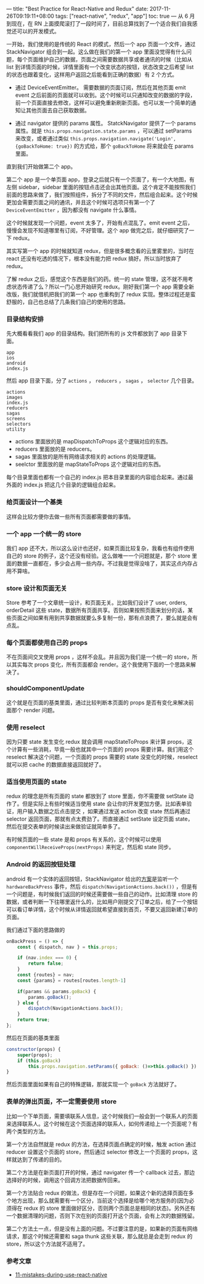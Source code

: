 ---
title: "Best Practice for React-Native and Redux"
date: 2017-11-26T09:19:11+08:00
tags: ["react-native", "redux", "app"]
toc: true
---
从 6 月到现在，在 RN 上面摸爬滚打了一段时间了，目前总算找到了一个适合我们自我感觉还可以的开发模式。

一开始，我们使用的是传统的 React 的模式，然后一个 app 页面一个文件，通过 StackNavigator 组合到一起。这么做在我们的第一个 app 里面没觉得有什么问题，每个页面维护自己的数据，页面之间需要数据共享或者通讯的时候（比如从 list 到详情页面的时候，详情里面有一个改变状态的按钮，状态改变之后希望 list 的状态也跟着变化，这样用户返回之后能看到正确的数据）有 2 个方式。

- 通过 DeviceEventEmitter。
  需要数据的页面订阅，然后在其他页面 emit event 之后前面的页面就可以收到。这个时候可以只通知改变的数据的字段，前一个页面直接去修改，这样可以避免重新刷新页面。也可以发一个简单的通知让其他页面去自己获取数据。

- 通过 navigator 提供的 params 属性。
  StatckNavigator 提供了一个 params 属性。就是 =this.props.navigation.state.params= ，可以通过 setParams 来改变，或者通过类似 =this.props.navigation.navigate('Login', {goBackToHome: true})= 的方式给，那个 =goBackToHome= 将来就会在 params 里面。

直到我们开始做第二个 app。

第二个 app 是一个单页面 app，登录之后就只有一个页面了，有一个大地图，有左侧 sidebar，sidebar 里面的按钮点击还会出其他页面。这个肯定不能按照我们前面的思路来做了，我们按照组件，拆分了不同的文件，然后组合起来。这个时候更加会需要页面之间的通讯，并且这个时候可选项只有第一个了 =DeviceEventEmitter= ，因为都没有 navigate 什么事情。

这个时候就发现一个问题，event 太多了，开始有点混乱了。emit event 之后，慢慢会发现不知道哪里有订阅，不好管理。这个 app 做完之后，就仔细研究了一下 redux。

其实写第一个 app 的时候就知道 redux，但是很多概念看的云里雾里的，当时在 react 还没有吃透的情况下，根本没有能力把 redux 搞好。所以当时放弃了 redux。

了解 redux 之后，感觉这个东西是我们的药。统一的 state 管理，这不就不用考虑状态传递了么？所以一门心思开始研究 redux。刚好我们第一个 app 需要全新改版，我们就借机把我们的第一个 app 也重构到了 redux 实现。整体过程还是蛮舒服的，自己也总结了几条我们自己的使用的思路。

*** 目录结构安排

先大概看看我们 app 的目录结构。我们把所有的 js 文件都放到了 app 目录下面。

#+BEGIN_SRC
app
ios
android
index.js
#+END_SRC

然后 app 目录下面，分了 =actions= ， =reducers= ， =sagas= ， =selector= 几个目录。

#+BEGIN_SRC 
actions
images
index.js
reducers
sagas
screens
selectors
utility
#+END_SRC

- actions 里面放的是 mapDispatchToProps 这个逻辑对应的东西。
- reducers 里面放的是 reducers。
- sagas 里面放的是所有网络请求相关的 actions 的处理逻辑。
- seelctor 里面放的是 mapStateToProps 这个逻辑对应的东西。

每个目录里面也都有一个自己的 index.js 把本目录里面的内容组合起来。通过最外面的 index.js 把这几个目录的逻辑组合起来。

*** 给页面设计一个基类

这样会比较方便你去做一些所有页面都需要做的事情。

*** 一个 app 一个统一的 store

我们 app 还不大，所以这么设计也还好，如果页面比较复杂，我看也有组件使用自己的 store 的例子，这个还没有经验。这么做唯一一个问题就是，那个 store 里面的数据一直都在，多少会占用一些内存。不过我是觉得没啥了，其实这点内存占用不算啥。

*** store 设计和页面无关

Store 参考了一个文章统一设计，和页面无关。比如我们设计了 user, orders, orderDetail 这些 state，数据所有页面共享。否则如果按照页面来划分的话，某些页面之间如果有用到共享数据就要么多复制一份，那有点浪费了，要么就是会有点乱。


*** 每个页面都使用自己的 props

不在页面间交叉使用 props ，这样不会乱。并且因为我们是一个统一的 store，所以其实每次 props 变化，所有页面都会 render。这个我使用下面的一个思路来解决了。

*** shouldComponentUpdate

这个就是在页面的基类里面，通过比较判断本页面的 props 是否有变化来解决前面那个 render 问题。
    
*** 使用 reselect

因为只要 state 发生变化 redux 就会调用 mapStateToProps 来计算 props，这个计算有一些消耗，毕竟一般也就其中一个页面的 props 需要计算。我们用这个 reselect 解决这个问题，一个页面的 props 需要的 state 没变化的时候，reselect 就可以把 cache 的数据直接返回就好了。

*** 适当使用页面的 state

redux 的理念是所有页面的 state 都放到了 store 里面，你不需要做 setState 动作了。但是实际上有些时候适当使用 state 会让你的开发更加方便。比如表单验证，用户输入数据之后点击提交 ，如果通过发送 action 改变 state 然后再通过 selector 返回页面，那就有点太费劲了。而直接通过 setState 设定页面 state，然后在提交表单的时候读出来做验证就简单多了。

有时候页面的一些 state 是和 props 有关系的，这个时候可以使用 =componentWillReceiveProps(nextProps)= 来判定，然后和 state 同步。

*** Android 的返回按钮处理

android 有一个实体的返回按钮，StackNavigator 给出的[[https://reactnavigation.org/docs/guides/redux#Handling-the-Hardware-Back-Button-in-Android][方案]]是监听一个 =hardwareBackPress= 事件，然后 =dispatch(NavigationActions.back())= ，但是有一个问题是，有时候我们返回的时候还需要做一些自己的动作。比如清理 store 的数据，或者判断一下往哪里返什么的，比如用户刚提交了订单之后，给了一个按钮可以看订单详情，这个时候从详情返回就希望直接到首页，不要又返回新建订单的页面。

我们通过下面的思路做的

#+BEGIN_SRC javascript
    onBackPress = () => {
        const { dispatch, nav } = this.props;

        if (nav.index === 0) {
            return false;
        }
        const {routes} = nav;
        const {params} = routes[routes.length-1]

        if(params && params.goBack) {
            params.goBack();
        } else {
            dispatch(NavigationActions.back());
        }
        return true;
    };
#+END_SRC

然后在页面的基类里面

#+BEGIN_SRC javascript
    constructor(props) {
        super(props);
        if (this.goBack)
            this.props.navigation.setParams({ goBack: ()=>this.goBack() })
    }
#+END_SRC

然后页面里面如果有自己的特殊逻辑，那就实现一个 =goBack= 方法就好了。

*** 表单的弹出页面，不一定需要使用 store
比如一个下单页面，需要填联系人信息，这个时候我们一般会到一个联系人的页面来选择联系人。这个时候在这个页面选择的联系人，如何传递给上一个页面呢？有两个类型的方法。

第一个方法自然就是 redux 的方法，在选择页面点确定的时候，触发 action 通过 reducer 设置这个页面的 store，然后通过 selector 修改上一个页面的 props，这样就达到了传递的目的。

第二个方法是在新页面打开的时候，通过 navigater 传一个 callback 过去，那边选择好的时候，调用这个回调方法把数据传回来。

第一个方法贴合 redux 的做法，但是存在一个问题，如果这个新的选择页面在多个地方出现，那么就需要有一个区分，当前这个选择是给哪个地方服务的(因为必须得在 redux 的 store 里面做好区分，否则两个页面总是相同的状态)。另外还有一个数据清理的问题，否则下次在别的页面打开这个页面，会有上次的数据残留。

第二个方法土一点，但是没有上面的问题。不过要注意的是，如果新的页面有网络请求，那这个时候还需要和 saga thunk 这些关联，那么就总是会走到 redux 的 store，所以这个方法就不适用了。

*** 参考文章
    
- [[https://wdicc.com/11-mistakes-during-use-react-native/][11-mistakes-during-use-react-native]]
